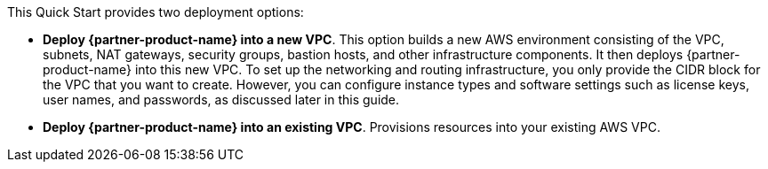 // There are generally two deployment options. If additional are required, add them here

This Quick Start provides two deployment options:

* *Deploy {partner-product-name} into a new VPC*. This option builds a new AWS environment consisting of the VPC, subnets, NAT gateways, security groups, bastion hosts, and other infrastructure components. It then deploys {partner-product-name} into this new VPC. To set up the networking and routing infrastructure, you only provide the CIDR block for the VPC that you want to create. However, you can configure instance types and software settings such as license keys, user names, and passwords, as discussed later in this guide.
* *Deploy {partner-product-name} into an existing VPC*. Provisions resources into your existing AWS VPC.



